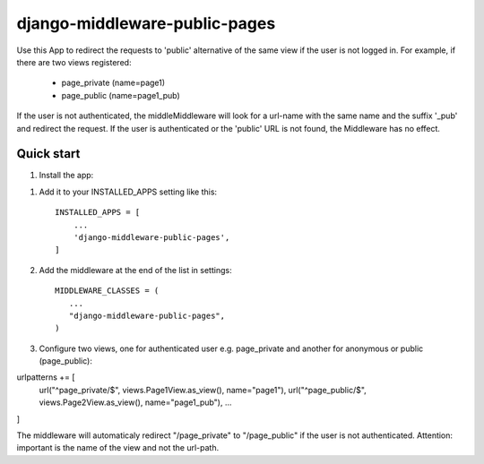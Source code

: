 
==============================
django-middleware-public-pages
==============================

Use this App to redirect the requests to 'public' alternative of the same view if the user is not logged in.
For example, if there are two views registered:
 - page_private (name=page1)
 - page_public (name=page1_pub)
If the user is not authenticated, the middleMiddleware will look for a url-name with the same name and the suffix '_pub' and redirect the request.
If the user is authenticated or the 'public' URL is not found, the Middleware has no effect.


Quick start
-----------

1. Install the app:


1. Add it to your INSTALLED_APPS setting like this::

    INSTALLED_APPS = [
        ...
        'django-middleware-public-pages',
    ]

2. Add the middleware at the end of the list in settings::

    MIDDLEWARE_CLASSES = (
       ...
       "django-middleware-public-pages",
    )

3. Configure two views, one for authenticated user e.g. page_private and another 
   for anonymous or public (page_public):

urlpatterns += [
    url("^page_private/$", views.Page1View.as_view(), name="page1"),
    url("^page_public/$",  views.Page2View.as_view(), name="page1_pub"),
    ...
]

The middleware will automaticaly redirect "/page_private" to "/page_public" if the user is not
authenticated.
Attention: important is the name of the view and not the url-path.
